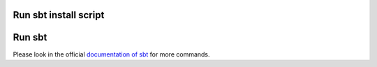 .. HOW TO RUN THIS CODE:

Run sbt install script
----------------------

.. code-block:: 
	$ chmod +x sbt_install.sh
	$ ./sbt_install.sh

Run sbt
--------

Please look in the official `documentation of sbt <http://www.scala-sbt.org/release/docs/Getting-Started/Running.html>`_ for more commands.

.. code-block::
    $ ./sbt/bin/sbt
    > compile
    > run
